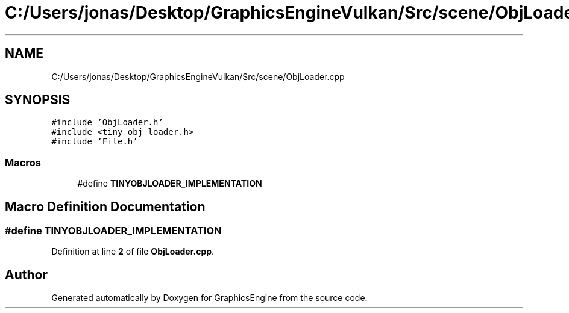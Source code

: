 .TH "C:/Users/jonas/Desktop/GraphicsEngineVulkan/Src/scene/ObjLoader.cpp" 3 "Tue Jun 7 2022" "Version 1.9" "GraphicsEngine" \" -*- nroff -*-
.ad l
.nh
.SH NAME
C:/Users/jonas/Desktop/GraphicsEngineVulkan/Src/scene/ObjLoader.cpp
.SH SYNOPSIS
.br
.PP
\fC#include 'ObjLoader\&.h'\fP
.br
\fC#include <tiny_obj_loader\&.h>\fP
.br
\fC#include 'File\&.h'\fP
.br

.SS "Macros"

.in +1c
.ti -1c
.RI "#define \fBTINYOBJLOADER_IMPLEMENTATION\fP"
.br
.in -1c
.SH "Macro Definition Documentation"
.PP 
.SS "#define TINYOBJLOADER_IMPLEMENTATION"

.PP
Definition at line \fB2\fP of file \fBObjLoader\&.cpp\fP\&.
.SH "Author"
.PP 
Generated automatically by Doxygen for GraphicsEngine from the source code\&.

